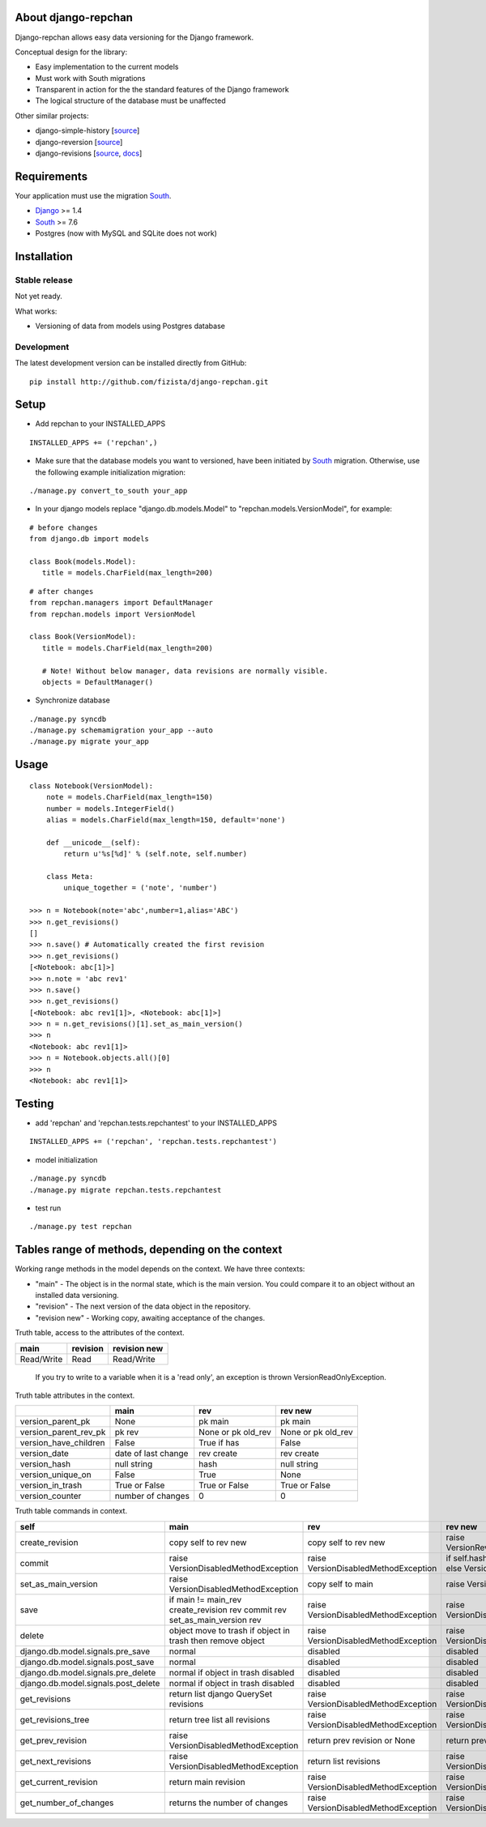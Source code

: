 ====================
About django-repchan
====================

Django-repchan allows easy data versioning for the Django framework.

Conceptual design for the library:

* Easy implementation to the current models
* Must work with South migrations
* Transparent in action for the the standard features of the Django framework
* The logical structure of the database must be unaffected

Other similar projects:

* django-simple-history [`source <https://bitbucket.org/q/django-simple-history/src>`_]
* django-reversion [`source <https://github.com/etianen/django-reversion.git>`_]
* django-revisions [`source <https://github.com/stdbrouw/django-revisions>`_, `docs <http://stdbrouw.github.com/django-revisions/>`_]

============
Requirements
============

Your application must use the migration South_.

* Django_ >= 1.4
* South_ >= 7.6
* Postgres (now with MySQL and SQLite does not work)


============
Installation
============

Stable release
--------------

Not yet ready.

What works:

* Versioning of data from models using Postgres database

Development
-----------

The latest development version can be installed directly from GitHub:

::

   pip install http://github.com/fizista/django-repchan.git

=====
Setup
=====

* Add repchan to your INSTALLED_APPS

::

   INSTALLED_APPS += ('repchan',)
  
* Make sure that the database models you want to versioned, have been initiated by South_ migration.  Otherwise, use the following example initialization migration:
  
::

   ./manage.py convert_to_south your_app
  
* In your django models replace "django.db.models.Model" to "repchan.models.VersionModel", for example:

::

   # before changes
   from django.db import models
   
   class Book(models.Model):
      title = models.CharField(max_length=200)

::

   # after changes
   from repchan.managers import DefaultManager
   from repchan.models import VersionModel
   
   class Book(VersionModel):
      title = models.CharField(max_length=200)
      
      # Note! Without below manager, data revisions are normally visible.
      objects = DefaultManager() 
      
* Synchronize database

::

   ./manage.py syncdb
   ./manage.py schemamigration your_app --auto
   ./manage.py migrate your_app
   
=====
Usage
=====

::

   class Notebook(VersionModel): 
       note = models.CharField(max_length=150)
       number = models.IntegerField()
       alias = models.CharField(max_length=150, default='none')
   
       def __unicode__(self):
           return u'%s[%d]' % (self.note, self.number)

       class Meta:
           unique_together = ('note', 'number')

   >>> n = Notebook(note='abc',number=1,alias='ABC')
   >>> n.get_revisions()
   []
   >>> n.save() # Automatically created the first revision
   >>> n.get_revisions()
   [<Notebook: abc[1]>]
   >>> n.note = 'abc rev1'
   >>> n.save()
   >>> n.get_revisions() 
   [<Notebook: abc rev1[1]>, <Notebook: abc[1]>]
   >>> n = n.get_revisions()[1].set_as_main_version()
   >>> n
   <Notebook: abc rev1[1]>
   >>> n = Notebook.objects.all()[0]
   >>> n
   <Notebook: abc rev1[1]>
   
=======
Testing
=======

* add 'repchan' and 'repchan.tests.repchantest' to your INSTALLED_APPS

::

   INSTALLED_APPS += ('repchan', 'repchan.tests.repchantest')
   
   
* model initialization

::

   ./manage.py syncdb
   ./manage.py migrate repchan.tests.repchantest
   
* test run

::

   ./manage.py test repchan
    
   
=================================================
Tables range of methods, depending on the context
=================================================

Working range methods in the model depends on the context. We have three contexts:

* "main" - The object is in the normal state, which is the main version. You could compare it to an object without an installed data versioning.
* "revision" - The next version of the data object in the repository.
* "revision new" - Working copy, awaiting acceptance of the changes.


Truth table, access to the attributes of the context. 

+------------+----------+--------------+
| main       | revision | revision new |
+============+==========+==============+
| Read/Write | Read     | Read/Write   |
+------------+----------+--------------+

 If you try to write to a variable when it is a 'read only', 
 an exception is thrown VersionReadOnlyException.


Truth table attributes in the context.

+-----------------------+---------------------+--------------------+--------------------+
|                       | main                | rev                | rev new            |
+=======================+=====================+====================+====================+
| version_parent_pk     | None                | pk main            | pk main            |
+-----------------------+---------------------+--------------------+--------------------+
| version_parent_rev_pk | pk rev              | None or pk old_rev | None or pk old_rev |
+-----------------------+---------------------+--------------------+--------------------+
| version_have_children | False               | True if has        | False              |
+-----------------------+---------------------+--------------------+--------------------+
| version_date          | date of last change | rev create         | rev create         |
+-----------------------+---------------------+--------------------+--------------------+
| version_hash          | null string         | hash               | null string        |
+-----------------------+---------------------+--------------------+--------------------+
| version_unique_on     | False               | True               | None               |
+-----------------------+---------------------+--------------------+--------------------+
| version_in_trash      | True or False       | True or False      | True or False      |
+-----------------------+---------------------+--------------------+--------------------+
| version_counter       | number of changes   | 0                  | 0                  |
+-----------------------+---------------------+--------------------+--------------------+


Truth table commands in context.

+-----------------------+-------------------------+-------------------------+------------------------------+
| self                  | main                    | rev                     | rev new                      |
+=======================+=========================+=========================+==============================+
| create_revision       | copy self to rev new    | copy self to rev new    | raise  VersionRevision\      |
|                       |                         |                         | CreateException              |
+-----------------------+-------------------------+-------------------------+------------------------------+
| commit                | raise VersionDisabled\  | raise  VersionDisabled\ | if self.hash != pre_rev.hash |
|                       | MethodException         | MethodException         | _save                        |
|                       |                         |                         | else VersionCommitException  |
+-----------------------+-------------------------+-------------------------+------------------------------+
| set_as_main_version   | raise VersionDisabled\  | copy self to main       | raise  VersionSetAs\         |
|                       | MethodException         |                         | MainException                |
+-----------------------+-------------------------+-------------------------+------------------------------+
| save                  | if main != main_rev     |                         |                              |
|                       | create_revision rev     | raise VersionDisabled\  | raise VersionDisabled\       |
|                       | commit rev              | MethodException         | MethodException              |
|                       | set_as_main_version rev |                         |                              |
+-----------------------+-------------------------+-------------------------+------------------------------+
| delete                | object move to trash    | raise VersionDisabled\  | raise VersionDisabled\       |
|                       | if object in trash      | MethodException         | MethodException              |
|                       | then remove object      |                         |                              |
+-----------------------+-------------------------+-------------------------+------------------------------+
| django.db.model.\     | normal                  |                         |                              |
| signals.pre_save      |                         | disabled                | disabled                     |
+-----------------------+-------------------------+-------------------------+------------------------------+
| django.db.model.\     | normal                  |                         |                              |
| signals.post_save     |                         | disabled                | disabled                     |
+-----------------------+-------------------------+-------------------------+------------------------------+
| django.db.model.\     | normal                  |                         |                              |
| signals.pre_delete    | if object in trash      | disabled                | disabled                     |
|                       | disabled                |                         |                              |
+-----------------------+-------------------------+-------------------------+------------------------------+
| django.db.model.\     | normal                  |                         |                              |
| signals.post_delete   | if object in trash      | disabled                | disabled                     |
|                       | disabled                |                         |                              |
+-----------------------+-------------------------+-------------------------+------------------------------+
| get_revisions         | return list django      | raise VersionDisabled\  | raise VersionDisabled\       |
|                       | QuerySet revisions      | MethodException         | MethodException              |
+-----------------------+-------------------------+-------------------------+------------------------------+
| get_revisions_tree    | return tree list all    | raise VersionDisabled\  | raise VersionDisabled\       |
|                       | revisions               | MethodException         | MethodException              |
+-----------------------+-------------------------+-------------------------+------------------------------+
| get_prev_revision     | raise VersionDisabled\  | return prev revision    | return prev revision         |
|                       | MethodException         | or None                 | or None                      |
+-----------------------+-------------------------+-------------------------+------------------------------+
| get_next_revisions    | raise VersionDisabled\  | return list revisions   | raise VersionDisabled\       |
|                       | MethodException         |                         | MethodException              |
+-----------------------+-------------------------+-------------------------+------------------------------+
| get_current_revision  | return main revision    | raise VersionDisabled\  | raise VersionDisabled\       |
|                       |                         | MethodException         | MethodException              |
+-----------------------+-------------------------+-------------------------+------------------------------+
| get_number_of_changes | returns the number of   | raise VersionDisabled\  | raise VersionDisabled\       |
|                       | changes                 | MethodException         | MethodException              |
+-----------------------+-------------------------+-------------------------+------------------------------+
|                       |                         |                         |                              |
+-----------------------+-------------------------+-------------------------+------------------------------+


.. _South: http://south.readthedocs.org/en/latest/index.html
.. _Django: https://www.djangoproject.com/
